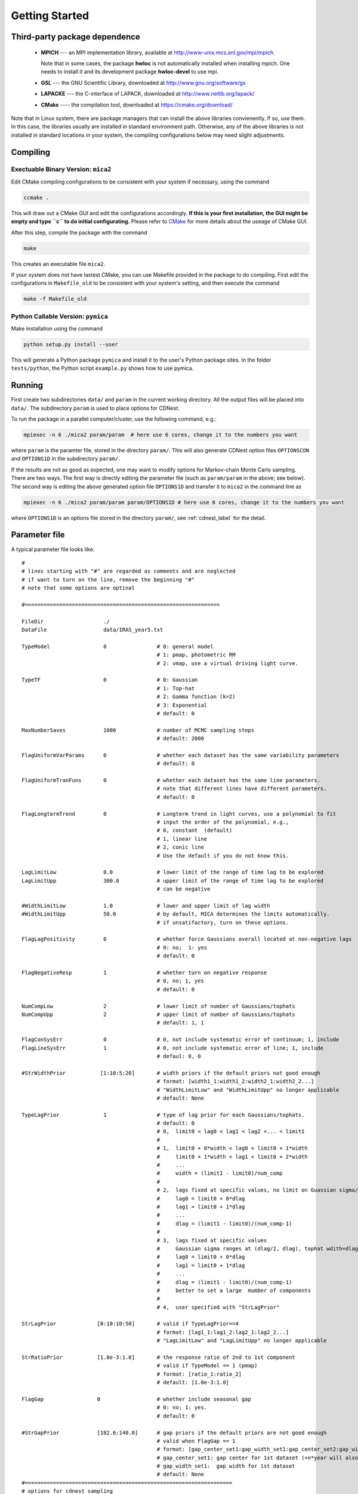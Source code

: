 .. _getting_started:


***************
Getting Started
***************

.. _installing-docdir:

Third-party package dependence
===============================

  * **MPICH** --- an MPI implementation library, available at http://www-unix.mcs.anl.gov/mpi/mpich. 
    
    Note that in some cases, the package **hwloc** is not automatically installed when installing mpich. One needs to install it 
    and its development package **hwloc-devel** to use mpi.

  * **GSL** --- the GNU Scientific Library, downloaded at http://www.gnu.org/software/gs

  * **LAPACKE** --- the C-interface of LAPACK, downloaded at http://www.netlib.org/lapack/

  * **CMake** ---- the compilation tool, downloaded at https://cmake.org/download/

Note that in Linux system, there are package managers that can install the above libraries convienently. 
If so, use them. In this case, the libraries usually are installed in standard environment path. Otherwise, any of the above 
libraries is not installed in standard locations in your system, the compiling configurations below may need slight adjustments.

Compiling
=============================

Exectuable Binary Version: ``mica2``
------------------------------------

Edit CMake compiling configurations to be consistent with your system if necessary, using the command

.. code:: bash

  ccmake .

This will draw out a CMake GUI and edit the configurations accordingly. **If this is your first installation, the GUI might be 
empty and type ``c`` to do initial configurating.** Please refer to 
`CMake <https://cmake.org/cmake/help/book/mastering-cmake/index.html>`_ for more details about the useage of CMake GUI.

After this step, compile the package with the command

.. code:: bash

   make

This creates an executable file ``mica2``.

If your system does not have lastest CMake, you can use Makefile provided in the package to do compiling. 
First edit the configurations in ``Makefile_old`` to be consistent with your system's setting, and then execute 
the command 

.. code:: bash

   make -f Makefile_old


Python Callable Version: ``pymica``
-------------------------------

Make installation using the command 

.. code:: bash 

  python setup.py install --user 

This will generate a Python package ``pymica`` and install it to the user's Python package sites. 
In the folder ``tests/python``, the Python script ``example.py`` shows how to use pymica.

Running
=============================

First create two subdirectories ``data/`` and ``param`` in the current working directory. All the output files will be placed 
into ``data/``. The subdirectory ``param`` is used to place options for CDNest. 

To run the package in a parallel computer/cluster, use the following command, e.g.: 

.. code:: bash

   mpiexec -n 6 ./mica2 param/param  # here use 6 cores, change it to the numbers you want

where ``param`` is the paramter file, stored in the directory ``param/``.
This will also generate CDNest option files ``OPTIONSCON`` and ``OPTIONS1D`` in the subdirectory ``param/``.

If the results are not as good as expected, one may want to modify options for Markov-chain Monte Carlo sampling.
There are two ways. The first way is directly editing the parameter file (such as ``param/param`` in the above; see below).
The second way is editing the above generated option file ``OPTIONS1D`` and transfer it to ``mica2`` in the command line as

.. code:: bash

  mpiexec -n 6 ./mica2 param/param param/OPTIONS1D # here use 6 cores, change it to the numbers you want

where ``OPTIONS1D`` is an options file stored in the directory ``param/``, 
see :ref:`cdnest_label` for the detail.

Parameter file
=============================

A typical parameter file looks like::

  #
  # lines starting with "#" are regarded as comments and are neglected
  # if want to turn on the line, remove the beginning "#"
  # note that some options are optinal
  
  #==============================================================
  
  FileDir                   ./
  DataFile                  data/IRAS_year5.txt

  TypeModel                 0                # 0: general model
                                             # 1: pmap, photometric RM
                                             # 2: vmap, use a virtual driving light curve.

  TypeTF                    0                # 0: Gaussian
                                             # 1: Top-hat
                                             # 2: Gamma function (k=2)
                                             # 3: Exponential
                                             # default: 0

  MaxNumberSaves            1000             # number of MCMC sampling steps
                                             # default: 2000

  FlagUniformVarParams      0                # whether each dataset has the same variability parameters
                                             # default: 0

  FlagUniformTranFuns       0                # whether each dataset has the same line parameters.
                                             # note that different lines have different parameters.
                                             # default: 0

  FlagLongtermTrend         0                # Longterm trend in light curves, use a polynomial to fit 
                                             # input the order of the polynomial, e.g.,
                                             # 0, constant  (default)
                                             # 1, linear line 
                                             # 2, conic line
                                             # Use the default if you do not know this.

  LagLimitLow               0.0              # lower limit of the range of time lag to be explored
  LagLimitUpp               300.0            # upper limit of the range of time lag to be explored
                                             # can be negative

  #WidthLimitLow            1.0              # lower and upper limit of lag width
  #WidthLimitUpp            50.0             # by default, MICA determines the limits automatically.
                                             # if unsatifactory, turn on these options.

  FlagLagPositivity         0                # whether force Gaussians overall located at non-negative lags
                                             # 0: no;  1: yes
                                             # default: 0

  FlagNegativeResp          1                # whether turn on negative response
                                             # 0, no; 1, yes
                                             # default: 0

  NumCompLow                2                # lower limit of number of Gaussians/tophats
  NumCompUpp                2                # upper limit of number of Gaussians/tophats
                                             # default: 1, 1

  FlagConSysErr             0                # 0, not include systematic error of continuum; 1, include
  FlagLineSysErr            1                # 0, not include systematic error of line; 1, include
                                             # defaul: 0, 0
  
  #StrWidthPrior           [1:10:5:20]       # width priors if the default priors not good enough
                                             # format: [width1_1:width1_2:width2_1:width2_2...]
                                             # "WidthLimitLow" and "WidthLimitUpp" no longer applicable 
                                             # default: None

  TypeLagPrior              1                # type of lag prior for each Gaussians/tophats.
                                             # default: 0
                                             # 0,  limit0 < lag0 < lag1 < lag2 <... < limit1
                                             #
                                             # 1,  limit0 + 0*width < lag0 < limit0 + 1*width
                                             #     limit0 + 1*width < lag1 < limit0 + 2*width
                                             #     ...
                                             #     width = (limit1 - limit0)/num_comp
                                             #
                                             # 2,  lags fixed at specific values, no limit on Guassian sigma/tophat width
                                             #     lag0 = limit0 + 0*dlag
                                             #     lag1 = limit0 + 1*dlag
                                             #     ...
                                             #     dlag = (limit1 - limit0)/(num_comp-1)
                                             #     
                                             # 3,  lags fixed at specific values
                                             #     Gaussian sigma ranges at (dlag/2, dlag), tophat wdith=dlag/2
                                             #     lag0 = limit0 + 0*dlag
                                             #     lag1 = limit0 + 1*dlag
                                             #     ...
                                             #     dlag = (limit1 - limit0)/(num_comp-1)
                                             #     better to set a large  mumber of components
                                             #
                                             # 4,  user specified with "StrLagPrior"

  StrLagPrior             [0:10:10:50]       # valid if TypeLagPrior==4
                                             # format: [lag1_1:lag1_2:lag2_1:lag2_2...]
                                             # "LagLimitLow" and "LagLimitUpp" no longer applicable

  StrRatioPrior           [1.0e-3:1.0]       # the response ratio of 2nd to 1st component
                                             # valid if TypeModel == 1 (pmap)
                                             # format: [ratio_1:ratio_2]
                                             # default: [1.0e-3:1.0]
  
  FlagGap                 0                  # whether include seasonal gap
                                             # 0: no; 1: yes.
                                             # default: 0

  #StrGapPrior            [182.6:140.0]      # gap priors if the default priors are not good enough
                                             # valid when FlagGap == 1
                                             # format: [gap_center_set1:gap_width_set1:gap_center_set2:gap_width_set2...]
                                             # gap_center_set1: gap center for 1st dataset (+n*year will also be included)
                                             # gap_width_set1:  gap width for 1st dataset
                                             # default: None
  #==================================================================
  # options for cdnest sampling
  # use the default values or do not turn them on IF NOT familiar with them
  
  # PTol                     0.1             # likelihood tolerance in loge
  # NumberParticles          1               # number of particles
  # NewLevelIntervalFactor   2               # new level interval
  # SaveIntervalFactor       2               # particular saving interval
  # ThreadStepsFactor        10              # thread steps before communications between cores
  # MaxNumberLevels          0               # maximum number of levels; unlimited for 0
  # BacktrackingLength       10.0            # backforward tracking length (lambda)
  # StrengthEqualPush        100.0           # strength to force equal push (beta)
  
  #===================================================================

see :ref:`cdnest_label` for the detail of CDNest options.

Data format
==============================

``mica2`` reads data files with a format as::

  # 1
  # 171:269
  56690.6100           3.4270          0.0640     % continuum, 171 lines
  56691.5400           3.5450          0.0650
  ...
  56864.8600           4.3310          0.0740
  56865.9200           4.7080          0.0780

  56698.3570           2.1900          0.0560     % line, 269 lines
  56699.5590           2.2000          0.0580
  ...
  56830.1490           2.3000          0.0650
  56830.4200           2.2900          0.0660

The first line starting with "#" specifies the number of datasets. Here one dataset contains one continuum light curve (the driving source) and several line light curves (at least one). The second line starting with "#" specifies the numbers of points in light curves of continuum and lines, which are separated by ":". 

The next follows data of light curves, going by datasets. For each dataset, the first block is continuum light curve and then line light curves successively. In each data block, the three columns are time, flux, and error, respectively. **Blocks/datasets are separated by a blank line.**

In the above example, there is one dataset and it contains 171 points in continuum light curve and 269 point in one line light curve. If your data have 2 datasets,  the first dataset has 2 line light curves while the second dataset has one light curve, the data file should be formated as::
  
  # 2
  # 171:130:90
  # 150:122
  56690.6100           3.4270          0.0640     % continuum of 1st dataset, 171 lines
  56691.5400           3.5450          0.0650
  ...
  56864.8600           4.3310          0.0740
  56865.9200           4.7080          0.0780

  56698.3570           2.1900          0.0560     % 1st line of 1st dataset, 130 lines
  56699.5590           2.2000          0.0580
  ...
  56830.1490           2.3000          0.0650
  56830.4200           2.2900          0.0660

  56698.3570           2.1900          0.0560     % 2nd line of 1st dataset, 90 lines
  56699.5590           2.2000          0.0580
  ...
  56830.1490           2.3000          0.0650
  56830.4200           2.2900          0.0660

  56690.6100           3.4270          0.0640     % continuum of 2nd dataset, 150 lines
  56691.5400           3.5450          0.0650
  ...
  56864.8600           4.3310          0.0740
  56865.9200           4.7080          0.0780

  56698.3570           2.1900          0.0560     % line of 2nd dataset, 122 lines
  56699.5590           2.2000          0.0580
  ...
  56830.1490           2.3000          0.0650
  56830.4200           2.2900          0.0660

As you can see, the numbers of lines in each datasets do not needs to be the same.

Output
=================================
``mica2`` outputs the following main files in the folder ``data/``:  
  
  * **posterior_sample1d.txt_xx**

    posterior sample for parameters. The postfix "_xx" means the number of Gaussians. 
    The order of parameters in posterior sample file is arranged as: 

    (systematic error of continuum, sigmad, taud) * number of datasets

    (systematic error of line, (gaussian amplitude, center, sigma) * number of gaussians * number of line datasets) * number of datasets

    sigmad, taud, gaussian amplitude and sigma are in logarithm scale; systematic errors (x) are dimensionless, defined as  x = log(1+err/err_data), where err is the real systematic error and err_data is the mean measurement error of the data.

  * **pall.txt_xx**

    reconstruction of datasets, with the same format as the input data.
  
  * **pline.txt_xx_compyy** (applicable with ``-d`` option)
    
    decomposed light curves for each Gaussian component, with the same format as the input data. **yy** (a number) indicates which Gaussian component.
    Note that the continuum light curve is not decomposed and only line light curves are decomposed. 

  * **para_names_line.txt_xx**
    
    parameters and their priors.

  * **evidence.txt**
    
    Bayesian evidence for each number of Gaussians explored.

In the end of running, ``mica2`` prints the obtained Bayesian evidence for each number of Gausssians explored.

Plotting
========================
There is a Python script **plotfig.py** provided in the package that can be used to plot the results. 
Run it with 

.. code:: bash

  ptyhon plotfig.py --param param/param

This will generate a PDF file **fig_xx.pdf** in the subdirectory **data/**.  Use the following command 
to print help information about this script.  

.. code:: bash

  python plotfig.py --help

Testing
========================
To test ``mica2``, change to the subdirectory ``tests/`` and there are several suites of tests to guide the useage of ``mica2``. 
See :ref:`tests_label` for more details.